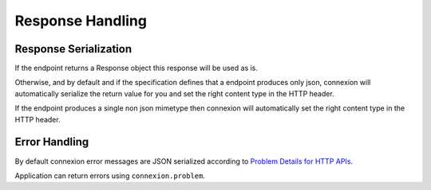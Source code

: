 Response Handling
=================

Response Serialization
----------------------
If the endpoint returns a Response object this response will be used as is.

Otherwise, and by default and if the specification defines that a endpoint
produces only json, connexion will automatically serialize the return value
for you and set the right content type in the HTTP header.

If the endpoint produces a single non json mimetype then connexion will
automatically set the right content type in the HTTP header.

Error Handling
--------------
By default connexion error messages are JSON serialized according to
`Problem Details for HTTP APIs <http_problem_>`_.

Application can return errors using ``connexion.problem``.

.. _http_problem: https://tools.ietf.org/html/draft-ietf-appsawg-http-problem-00
